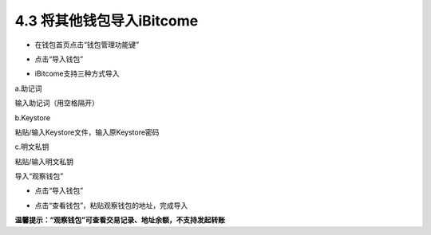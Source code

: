 4.3 将其他钱包导入iBitcome
--------------------------------

- 在钱包首页点击“钱包管理功能键”

.. image:: ../_static/zh-CN2.0/cn2018200040301.png
    :width: 320px
    :height: 520px
    :scale: 100%
    :align: center

- 点击“导入钱包”

.. image:: ../_static/zh-CN2.0/cn2018200040302.png
    :width: 320px
    :height: 520px
    :scale: 100%
    :align: center

- iBitcome支持三种方式导入

a.助记词
     
输入助记词（用空格隔开）

.. image:: ../_static/zh-CN2.0/cn2018200040303.png
    :width: 320px
    :height: 520px
    :scale: 100%
    :align: center

b.Keystore

粘贴/输入Keystore文件，输入原Keystore密码

.. image:: ../_static/zh-CN2.0/cn2018200040304.png
    :width: 320px
    :height: 520px
    :scale: 100%
    :align: center

c.明文私钥

粘贴/输入明文私钥

.. image:: ../_static/zh-CN2.0/cn2018200040304.png
    :width: 320px
    :height: 520px
    :scale: 100%
    :align: center

导入“观察钱包”

- 点击“导入钱包”

.. image:: ../_static/zh-CN2.0/cn2018200040304.png
    :width: 320px
    :height: 520px
    :scale: 100%
    :align: center

- 点击“查看钱包”，粘贴观察钱包的地址，完成导入

.. image:: ../_static/zh-CN2.0/cn2018200040304.png
    :width: 320px
    :height: 520px
    :scale: 100%
    :align: center

**温馨提示：“观察钱包”可查看交易记录、地址余额，不支持发起转账**

